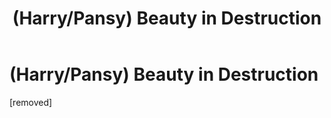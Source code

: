 #+TITLE: (Harry/Pansy) Beauty in Destruction

* (Harry/Pansy) Beauty in Destruction
:PROPERTIES:
:Score: 1
:DateUnix: 1533853372.0
:DateShort: 2018-Aug-10
:FlairText: Self-Promotion
:END:
[removed]

